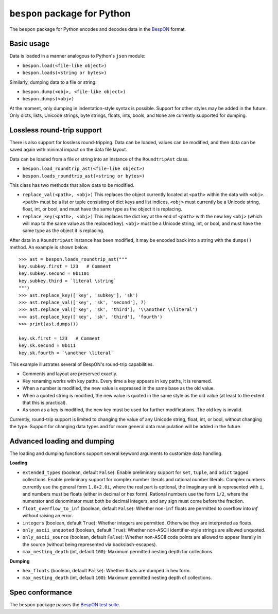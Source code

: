 =====================================
    ``bespon`` package for Python
=====================================



The ``bespon`` package for Python encodes and decodes data in the
`BespON <https://bespon.org>`_ format.



Basic usage
===========

Data is loaded in a manner analogous to Python's ``json`` module:

* ``bespon.load(<file-like object>)``
* ``bespon.loads(<string or bytes>)``

Similarly, dumping data to a file or string:

* ``bespon.dump(<obj>, <file-like object>)``
* ``bespon.dumps(<obj>)``

At the moment, only dumping in indentation-style syntax is possible.  Support
for other styles may be added in the future.  Only dicts, lists, Unicode
strings, byte strings, floats, ints, bools, and ``None`` are currently
supported for dumping.



Lossless round-trip support
===========================

There is also support for lossless round-tripping.  Data can be loaded,
values can be modified, and then data can be saved again with minimal
impact on the data file layout.

Data can be loaded from a file or string into an instance of the
``RoundtripAst`` class.

* ``bespon.load_roundtrip_ast(<file-like object>)``
* ``bespon.loads_roundtrip_ast(<string or bytes>)``

This class has two methods that allow data to be modified.

* ``replace_val(<path>, <obj>)`` This replaces the object currently located
  at ``<path>`` within the data with ``<obj>``.  ``<path>`` must be a list
  or tuple consisting of dict keys and list indices.  ``<obj>`` must currently be a Unicode string, float, int, or bool, and must have the same
  type as the object it is replacing.
* ``replace_key(<path>, <obj>)`` This replaces the dict key at the end of
  ``<path>`` with the new key ``<obj>`` (which will map to the same value as
  the replaced key).  ``<obj>`` must be a Unicode string, int, or bool,
  and must have the same type as the object it is replacing.

After data in a ``RoundtripAst`` instance has been modified, it may be encoded
back into a string with the ``dumps()`` method.  An example is shown below.

::

    >>> ast = bespon.loads_roundtrip_ast("""
    key.subkey.first = 123   # Comment
    key.subkey.second = 0b1101
    key.subkey.third = `literal \string`
    """)
    >>> ast.replace_key(['key', 'subkey'], 'sk')
    >>> ast.replace_val(['key', 'sk', 'second'], 7)
    >>> ast.replace_val(['key', 'sk', 'third'], '\\another \\literal')
    >>> ast.replace_key(['key', 'sk', 'third'], 'fourth')
    >>> print(ast.dumps())

    key.sk.first = 123   # Comment
    key.sk.second = 0b111
    key.sk.fourth = `\another \literal`

This example illustrates several of BespON's round-trip capabilities.

* Comments and layout are preserved exactly.
* Key renaming works with key paths.  Every time a key appears in key paths,
  it is renamed.
* When a number is modified, the new value is expressed in the same base as
  the old value.
* When a quoted string is modified, the new value is quoted in the same
  style as the old value (at least to the extent that this is practical).
* As soon as a key is modified, the new key must be used for further
  modifications.  The old key is invalid.

Currently, round-trip support is limited to changing the value of any Unicode
string, float, int, or bool, without changing the type.  Support for changing
data types and for more general data manipulation will be added in the future.



Advanced loading and dumping
============================

The loading and dumping functions support several keyword arguments to
customize data handling.

**Loading**

* ``extended_types`` (boolean, default ``False``):  Enable preliminary support
  for ``set``, ``tuple``, and ``odict`` tagged collections.  Enable
  preliminary support for complex number literals and rational number
  literals.  Complex numbers currently use the general form ``1.0+2.0i``,
  where the real part is optional, the imaginary unit is represented with
  ``i``, and numbers must be floats (either in decimal or hex form).  Rational
  numbers use the form ``1/2``, where the numerator and denominator must
  both be decimal integers, and any sign must come before the fraction.
* ``float_overflow_to_inf`` (boolean, default ``False``):  Whether
  non-``inf`` floats are permitted to overflow into `inf` without raising an
  error.
* ``integers`` (boolean, default ``True``):  Whether integers are permitted.
  Otherwise they are interpreted as floats.
* ``only_ascii_unquoted`` (boolean, default ``True``):  Whether non-ASCII
  identifier-style strings are allowed unquoted.
* ``only_ascii_source`` (boolean, default ``False``):  Whether non-ASCII code
  points are allowed to appear literally in the source (without being
  represented via backslash-escapes).
* ``max_nesting_depth`` (int, default ``100``):  Maximum permitted nesting
  depth for collections.

**Dumping**

* ``hex_floats`` (boolean, default ``False``):  Whether floats are
  dumped in hex form.
* ``max_nesting_depth`` (int, default ``100``):  Maximum permitted nesting
  depth of collections.



Spec conformance
================

The ``bespon`` package passes the
`BespON test suite <https://github.com/bespon/bespon_tests>`_.

